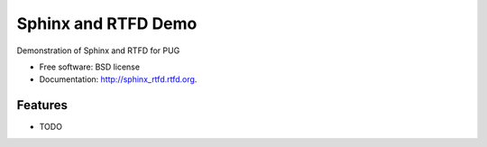 ===============================
Sphinx and RTFD Demo
===============================

.. image:: https://badge.fury.io/py/sphinx_rtfd.png
    :target: http://badge.fury.io/py/sphinx_rtfd
    
.. image:: https://travis-ci.org//sphinx_rtfd.png?branch=master
        :target: https://travis-ci.org//sphinx_rtfd

.. image:: https://pypip.in/d/sphinx_rtfd/badge.png
        :target: https://pypi.python.org/pypi/sphinx_rtfd


Demonstration of Sphinx and RTFD for PUG

* Free software: BSD license
* Documentation: http://sphinx_rtfd.rtfd.org.

Features
--------

* TODO